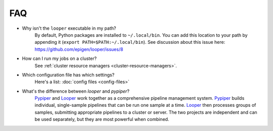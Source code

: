 FAQ
=========================

- Why isn't the ``looper`` executable in my path?
	By default, Python packages are installed to ``~/.local/bin``. You can add this location to your path by appending it (``export PATH=$PATH:~/.local/bin``). See discussion about this issue here: https://github.com/epigen/looper/issues/8

- How can I run my jobs on a cluster?
	See :ref:`cluster resource managers <cluster-resource-managers>`.

- Which configuration file has which settings?
	Here's a list: :doc:`config files <config-files>`

- What's the difference between `looper` and `pypiper`?
	`Pypiper <http://pypiper.readthedocs.io/>`_ and `Looper <http://looper.readthedocs.io/>`_ work together as a comprehensive pipeline management system. `Pypiper <http://pypiper.readthedocs.io/>`_ builds individual, single-sample pipelines that can be run one sample at a time. `Looper <http://looper.readthedocs.io/>`_ then processes groups of samples, submitting appropriate pipelines to a cluster or server. The two projects are independent and can be used separately, but they are most powerful when combined.
